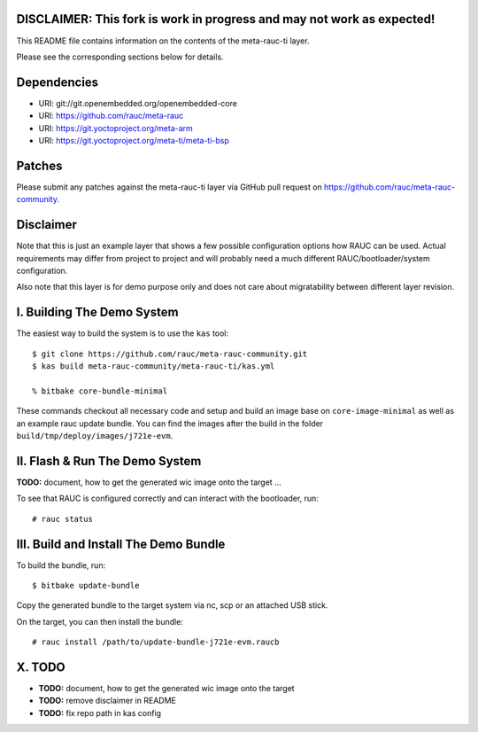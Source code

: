 **DISCLAIMER: This fork is work in progress and may not work as expected!**
===========================================================================


This README file contains information on the contents of the meta-rauc-ti layer.

Please see the corresponding sections below for details.

Dependencies
============

* URI: git://git.openembedded.org/openembedded-core
* URI: https://github.com/rauc/meta-rauc
* URI: https://git.yoctoproject.org/meta-arm
* URI: https://git.yoctoproject.org/meta-ti/meta-ti-bsp

Patches
=======

Please submit any patches against the meta-rauc-ti layer via GitHub
pull request on https://github.com/rauc/meta-rauc-community.


Disclaimer
==========

Note that this is just an example layer that shows a few possible configuration
options how RAUC can be used.
Actual requirements may differ from project to project and will probably need
a much different RAUC/bootloader/system configuration.

Also note that this layer is for demo purpose only and does not care about
migratability between different layer revision.


I. Building The Demo System
===========================

The easiest way to build the system is to use the ``kas`` tool::

  $ git clone https://github.com/rauc/meta-rauc-community.git
  $ kas build meta-rauc-community/meta-rauc-ti/kas.yml

  % bitbake core-bundle-minimal

These commands checkout all necessary code and setup and build an image base
on ``core-image-minimal`` as well as an example rauc update bundle. You can find
the images after the build in the folder ``build/tmp/deploy/images/j721e-evm``.


II. Flash & Run The Demo System
===============================

**TODO:** document, how to get the generated wic image onto the target ...

To see that RAUC is configured correctly and can interact with the bootloader,
run::

  # rauc status


III. Build and Install The Demo Bundle
======================================

To build the bundle, run::

  $ bitbake update-bundle

Copy the generated bundle to the target system via nc, scp or an attached USB stick.

On the target, you can then install the bundle::

  # rauc install /path/to/update-bundle-j721e-evm.raucb



X. TODO
=======

- **TODO:** document, how to get the generated wic image onto the target
- **TODO:** remove disclaimer in README
- **TODO:** fix repo path in kas config
